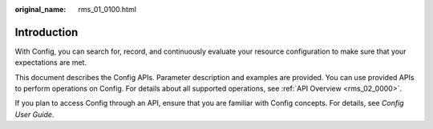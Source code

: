 :original_name: rms_01_0100.html

.. _rms_01_0100:

Introduction
============

With Config, you can search for, record, and continuously evaluate your resource configuration to make sure that your expectations are met.

This document describes the Config APIs. Parameter description and examples are provided. You can use provided APIs to perform operations on Config. For details about all supported operations, see :ref:`API Overview <rms_02_0000>`.

If you plan to access Config through an API, ensure that you are familiar with Config concepts. For details, see *Config User Guide*.
